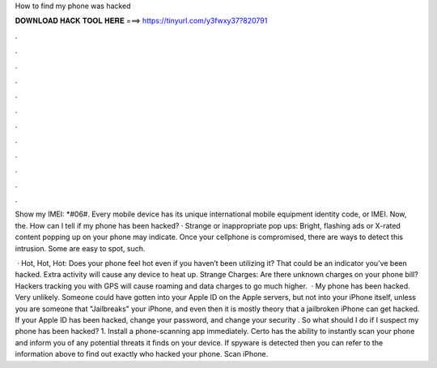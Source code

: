 How to find my phone was hacked



𝐃𝐎𝐖𝐍𝐋𝐎𝐀𝐃 𝐇𝐀𝐂𝐊 𝐓𝐎𝐎𝐋 𝐇𝐄𝐑𝐄 ===> https://tinyurl.com/y3fwxy37?820791



.



.



.



.



.



.



.



.



.



.



.



.

Show my IMEI: *#06#. Every mobile device has its unique international mobile equipment identity code, or IMEI. Now, the. How can I tell if my phone has been hacked? · Strange or inappropriate pop ups: Bright, flashing ads or X-rated content popping up on your phone may indicate. Once your cellphone is compromised, there are ways to detect this intrusion. Some are easy to spot, such.

 · Hot, Hot, Hot: Does your phone feel hot even if you haven’t been utilizing it? That could be an indicator you’ve been hacked. Extra activity will cause any device to heat up. Strange Charges: Are there unknown charges on your phone bill? Hackers tracking you with GPS will cause roaming and data charges to go much higher.  · My phone has been hacked. Very unlikely. Someone could have gotten into your Apple ID on the Apple servers, but not into your iPhone itself, unless you are someone that "Jailbreaks" your iPhone, and even then it is mostly theory that a jailbroken iPhone can get hacked. If your Apple ID has been hacked, change your password, and change your security . So what should I do if I suspect my phone has been hacked? 1. Install a phone-scanning app immediately. Certo has the ability to instantly scan your phone and inform you of any potential threats it finds on your device. If spyware is detected then you can refer to the information above to find out exactly who hacked your phone. Scan iPhone.
